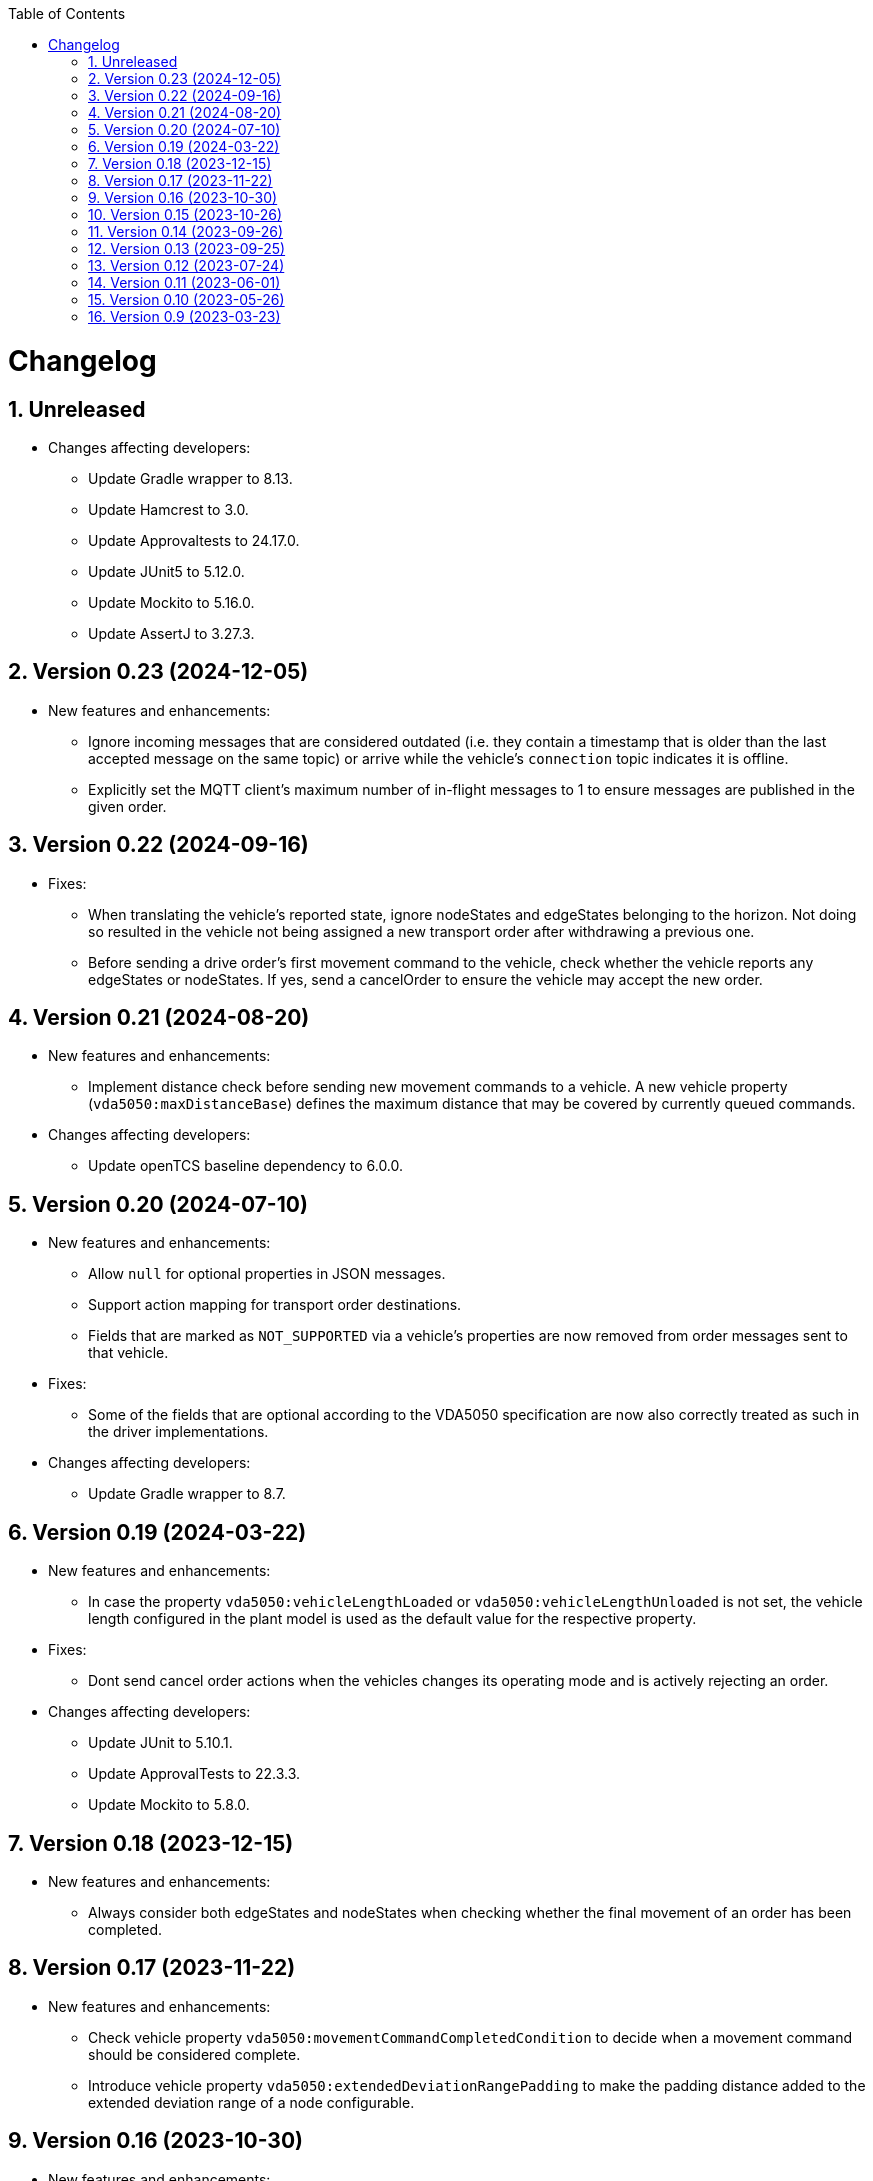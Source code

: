:doctype: book
:toc: macro
:toclevels: 6
:sectnums: all
:sectnumlevels: 6
ifdef::env-github[]
:tip-caption: :bulb:
:note-caption: :information_source:
:important-caption: :heavy_exclamation_mark:
:caution-caption: :fire:
:warning-caption: :warning:
endif::[]

toc::[]

= Changelog

== Unreleased

* Changes affecting developers:
** Update Gradle wrapper to 8.13.
** Update Hamcrest to 3.0.
** Update Approvaltests to 24.17.0.
** Update JUnit5 to 5.12.0.
** Update Mockito to 5.16.0.
** Update AssertJ to 3.27.3.

== Version 0.23 (2024-12-05)

* New features and enhancements:
** Ignore incoming messages that are considered outdated (i.e. they contain a timestamp that is older than the last accepted message on the same topic) or arrive while the vehicle's `connection` topic indicates it is offline.
** Explicitly set the MQTT client's maximum number of in-flight messages to 1 to ensure messages are published in the given order.

== Version 0.22 (2024-09-16)

* Fixes:
** When translating the vehicle's reported state, ignore nodeStates and edgeStates belonging to the horizon.
   Not doing so resulted in the vehicle not being assigned a new transport order after withdrawing a previous one.
** Before sending a drive order's first movement command to the vehicle, check whether the vehicle reports any edgeStates or nodeStates.
   If yes, send a cancelOrder to ensure the vehicle may accept the new order.

== Version 0.21 (2024-08-20)

* New features and enhancements:
** Implement distance check before sending new movement commands to a vehicle.
   A new vehicle property (`vda5050:maxDistanceBase`) defines the maximum distance that may be covered by currently queued commands.
* Changes affecting developers:
** Update openTCS baseline dependency to 6.0.0.

== Version 0.20 (2024-07-10)

* New features and enhancements:
** Allow `null` for optional properties in JSON messages.
** Support action mapping for transport order destinations.
** Fields that are marked as `NOT_SUPPORTED` via a vehicle's properties are now removed from order messages sent to that vehicle.
* Fixes:
** Some of the fields that are optional according to the VDA5050 specification are now also correctly treated as such in the driver implementations.
* Changes affecting developers:
** Update Gradle wrapper to 8.7.

== Version 0.19 (2024-03-22)

* New features and enhancements:
** In case the property `vda5050:vehicleLengthLoaded` or `vda5050:vehicleLengthUnloaded` is not set, the vehicle length configured in the plant model is used as the default value for the respective property.
* Fixes:
** Dont send cancel order actions when the vehicles changes its operating mode and is actively rejecting an order.
* Changes affecting developers:
** Update JUnit to 5.10.1.
** Update ApprovalTests to 22.3.3.
** Update Mockito to 5.8.0.

== Version 0.18 (2023-12-15)

* New features and enhancements:
** Always consider both edgeStates and nodeStates when checking whether the final movement of an order has been completed.

== Version 0.17 (2023-11-22)

* New features and enhancements:
** Check vehicle property `vda5050:movementCommandCompletedCondition` to decide when a movement command should be considered complete.
** Introduce vehicle property `vda5050:extendedDeviationRangePadding` to make the padding distance added to the extended deviation range of a node configurable.

== Version 0.16 (2023-10-30)

* New features and enhancements:
** When extending the allowed deviation radius for the first node on a route to include the vehicle position, ensure that it is really only extended but never reduced.
   I.e. always use the deviation of the node as the minimum allowed deviation, even if the vehicle is closer than that to the node's coordinates.
* Changes affecting developers:
** Update Gradle wrapper to 8.4.
** Update Jackson to 2.15.3.
** Update everit-json-schema to 1.14.3.
** Update Checkstyle to 10.12.4.
** Update Mockito to 5.6.0.
** Update ApprovalTests to 22.2.0.

== Version 0.15 (2023-10-26)

* New features and enhancements:
** When resolving the vehicle's reported position to a point in the plant model, consider the `mapId`, too.
** The paused state and informational messages are now mapped to a vehicle's properties using the keys `vda5050:paused`, `vda5050:information.info` and `vda5050:information.debug`.
* Fixes:
** Actually accept state messages lacking the `paused` flag.
** If configured, correctly withdraw the transport order assigned to a vehicle when its operation mode changes.
* Other changes:
** Update openTCS baseline dependency to 5.11.0.

== Version 0.14 (2023-09-26)

* Fixes:
** Fix transport order withdrawal after order rejections.
** Avoid NullPointerExceptions in a couple of places.
** Correctly compute the sequence ID for horizon elements.
** When checking whether all nodes and edges of an order have been completed, ignore the horizon.

== Version 0.13 (2023-09-25)

* New features and enhancements:
** A vehicle's prospective route is included as the horizon in every order message.
   How many route steps are added to the horizon can be configured using the new vehicle property `vda5050:maxStepsHorizon`.
   For consistent naming, the existing property `vda5050:orderQueueSize` has been renamed to `vda5050:maxStepsBase`.
** Improve logging related to communication with vehicles.
* Other changes:
** Update Gradle wrapper to 8.3.
** Update JUnit to 5.10.0.
** Update Mockito to 5.5.0.
** Update ApprovalTests to 19.0.0.
** Update Checkstyle to 10.12.3.
** Update JaCoCo log plugin to 3.1.0.

== Version 0.12 (2023-07-24)

* New features and enhancements:
** Publish a user notification to the kernel when the vehicle rejects an order.
** Fall back to the last known position when other methods of determining the vehicle position fail.
** When the vehicle's reported operating mode changes, optionally withdraw its transport order and/or update its integration level and/or reset its last known position.
** Show the MQTT topic name prefix used for communicating with the vehicle in the driver's KCC control panel.
* Fixes:
** Send order and instant action messages to the vehicle only as long as its reported operating mode is `AUTOMATIC` or `SEMIAUTOMATIC`.
   For other operating modes, keep the messages to be sent later.
** Stop setting a vehicle's state to `UNAVAILABLE` when it reports `SEMIAUTOMATIC` as its operating mode.
   This allows vehicles in operating mode `SEMIAUTOMATIC` to process transport orders.
* Other changes:
** Update Jackson to 2.15.2.
** Update everit-json-schema to 1.14.2.
** Update JUnit 5 to 5.9.3.
** Update ApprovalTests to 18.7.1.

== Version 0.11 (2023-06-01)

* New features and enhancements:
** When receiving a state message from a vehicle, update the vehicle length with the kernel based on whether loads are reported in the state message or not.
   Allow configuration of the vehicle length that is set via vehicle properties with keys `vda5050:vehicleLengthLoaded` and `vda5050:vehicleLengthUnloaded`.
** Log MQTT client ID when connecting to broker.
* Other changes:
** Update openTCS baseline dependency to 5.9.

== Version 0.10 (2023-05-26)

* New features and enhancements:
** Add initial support for VDA5050 2.0.
   (All features supported for 1.1 are also supported for 2.0; information provided by vehicles via factsheet messages is ignored.)
** Improve JSON validation exception content by including some more information about what caused the validation to fail.

== Version 0.9 (2023-03-23)

* Initial version of the driver with support for VDA5050 1.1.
